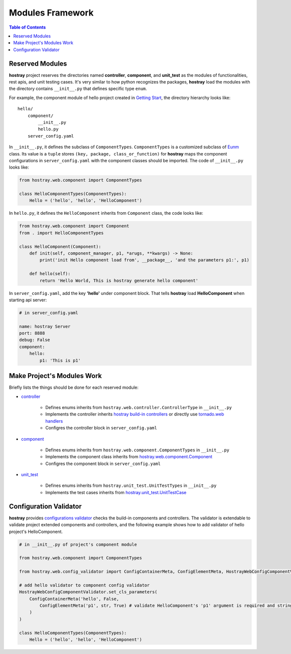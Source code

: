 Modules Framework
*****************************

.. contents:: Table of Contents

Reserved Modules
=============================

**hostray** project reserves the directories named **controller**, **component**, and **unit_test** as the modules of functionalities, rest apis, and unit testing cases. 
It's very similar to how python recognizes the packages, **hostray** load the modules with the directory contains ``__init__.py`` that defines specific type ``enum``.

For example, the component module of hello project created in `Getting Start <getstart.html>`__,
the directory hierarchy looks like:

.. parsed-literal::
    hello/
        component/              
            __init__.py
            hello.py
        server_config.yaml


In ``__init__.py``, it defines the subclass of ``ComponentTypes``. ``ComponentTypes`` is a customized subclass of `Eunm <https://docs.python.org/3/library/enum.html>`__ class. 
Its value is a ``tuple`` stores ``(key, package, class_or_function)`` for **hostray** maps 
the component configurations in ``server_config.yaml`` with the component classes should be imported. The code of ``__init__.py`` looks like:

.. code-block:: python

    from hostray.web.component import ComponentTypes

    class HelloComponentTypes(ComponentTypes):
        Hello = ('hello', 'hello', 'HelloComponent')


In ``hello.py``, it defines the ``HelloComponent`` inherits from ``Component`` class, the code looks like:

.. code-block:: python

    from hostray.web.component import Component
    from . import HelloComponentTypes

    class HelloComponent(Component):
        def init(self, component_manager, p1, *arugs, **kwargs) -> None:
            print('init Hello component load from', __package__, 'and the parameters p1:', p1)

        def hello(self):
            return 'Hello World, This is hostray generate hello component'

In ``server_config.yaml``, add the key **'hello'** under component block. That tells **hostray** load **HelloComponent** when starting api server:

.. code-block:: yaml

    # in server_config.yaml

    name: hostray Server
    port: 8888
    debug: False
    component:
        hello: 
            p1: 'This is p1'

Make Project's Modules Work
=======================================================

Briefly lists the things should be done for each reserved module:

* `controller <buildin.html#controllers>`__

    * Defines enums inherits from ``hostray.web.controller.ControllerType`` in ``__init__.py``
    * Implements the controller inherits `hostray build-in controllers <http://localhost:8888/buildin.html#controllers>`__ or directly use `tornado.web handlers <https://www.tornadoweb.org/en/stable/web.html>`__
    * Configres the controller block in ``server_config.yaml``

* `component <buildin.html#components>`__

    * Defines enums inherits from ``hostray.web.component.ComponentTypes`` in ``__init__.py``
    * Implements the component class inherits from `hostray.web.component.Component <web_refer.html#hostray.web.component.default_component.Component>`__
    * Configres the component block in ``server_config.yaml``

* `unit_test <buildin.html#unittest-cases>`__

    * Defines enums inherits from ``hostray.unit_test.UnitTestTypes`` in ``__init__.py``
    * Implements the test cases inherits from `hostray.unit_test.UnitTestCase <web_refer.html#hostray.unit_test.UnitTestCase>`__

Configuration Validator
=======================================================

**hostray** provides `configurations validator <web_refer.html#configuration-validator>`__ checks the build-in components and controllers. 
The validator is extendable to validate project extended components and controllers, and
the following example shows how to add validator of hello project's HelloComponent.

.. code-block:: python

    # in __init__.py of project's component module

    from hostray.web.component import ComponentTypes

    from hostray.web.config_validator import ConfigContainerMeta, ConfigElementMeta, HostrayWebConfigComponentValidator

    # add hello validator to component config validator
    HostrayWebConfigComponentValidator.set_cls_parameters(
        ConfigContainerMeta('hello', False,
            ConfigElementMeta('p1', str, True) # validate HelloComponent's 'p1' argument is required and string type
        )
    )

    class HelloComponentTypes(ComponentTypes):
        Hello = ('hello', 'hello', 'HelloComponent')
